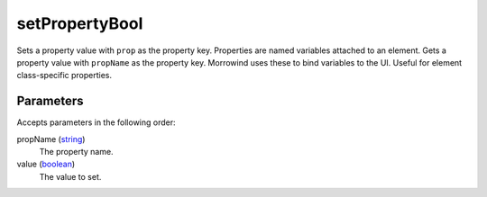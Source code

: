setPropertyBool
====================================================================================================

Sets a property value with ``prop`` as the property key. Properties are named variables attached to an element. Gets a property value with ``propName`` as the property key. Morrowind uses these to bind variables to the UI. Useful for element class-specific properties.

Parameters
----------------------------------------------------------------------------------------------------

Accepts parameters in the following order:

propName (`string`_)
    The property name.

value (`boolean`_)
    The value to set.

.. _`boolean`: ../../../lua/type/boolean.html
.. _`string`: ../../../lua/type/string.html
